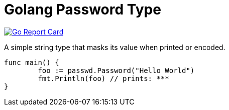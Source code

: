 = Golang Password Type

image:https://goreportcard.com/badge/github.com/softask-app/lib-go-password[Go Report Card, link=https://goreportcard.com/report/github.com/softask-app/lib-go-password]

A simple string type that masks its value when printed or encoded.

[source,go]
----
func main() {
	foo := passwd.Password("Hello World")
	fmt.Println(foo) // prints: ***
}
----